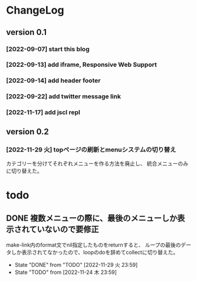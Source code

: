 * ChangeLog

** version 0.1

*** [2022-09-07] start this blog
*** [2022-09-13] add iframe, Responsive Web Support
*** [2022-09-14] add header footer
*** [2022-09-22] add twitter message link
*** [2022-11-17] add jscl repl

** version 0.2 

*** [2022-11-29 火] topページの刷新とmenuシステムの切り替え
カテゴリーを分けてそれぞれメニューを作る方法を廃止し、
統合メニューのみに切り替えた。

* todo

** DONE 複数メニューの際に、最後のメニューしか表示されていないので要修正
   CLOSED: [2022-11-29 火 23:59]
   make-link内のformat文でnil指定したものをreturnすると、
ループの最後のデータしか表示されてなかったので、loopのdoを辞めてcollectに切り替えた。
   - State "DONE"       from "TODO"       [2022-11-29 火 23:59]
   - State "TODO"       from              [2022-11-24 木 23:59]
